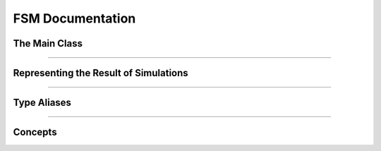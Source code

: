 
FSM Documentation
=================

The Main Class
--------------

.. doxygenclass:: m0st4fa::fsm::FiniteStateMachine
  :members:
  :protected-members:
  :undoc-members:
  :allow-dot-graphs:

----

Representing the Result of Simulations
--------------------------------------

.. doxygenstruct:: m0st4fa::fsm::Indicies
  :members:
  :protected-members:
  :undoc-members:
  :allow-dot-graphs:

.. doxygenstruct:: m0st4fa::fsm::FSMResult
  :members:
  :protected-members:
  :undoc-members:
  :allow-dot-graphs:

----

Type Aliases
------------

.. doxygentypedef:: m0st4fa::fsm::FSMStateType
  
.. doxygentypedef:: m0st4fa::fsm::FlagsType

.. doxygentypedef:: m0st4fa::fsm::IndexType

----

Concepts
--------

.. doxygenconcept:: m0st4fa::fsm::StateSetConcept